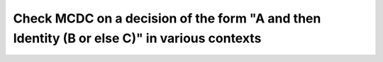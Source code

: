 Check MCDC on a decision of the form "A and then Identity (B or else C)" in various contexts
============================================================================================

.. qmlink:: TCIndexImporter

   *


